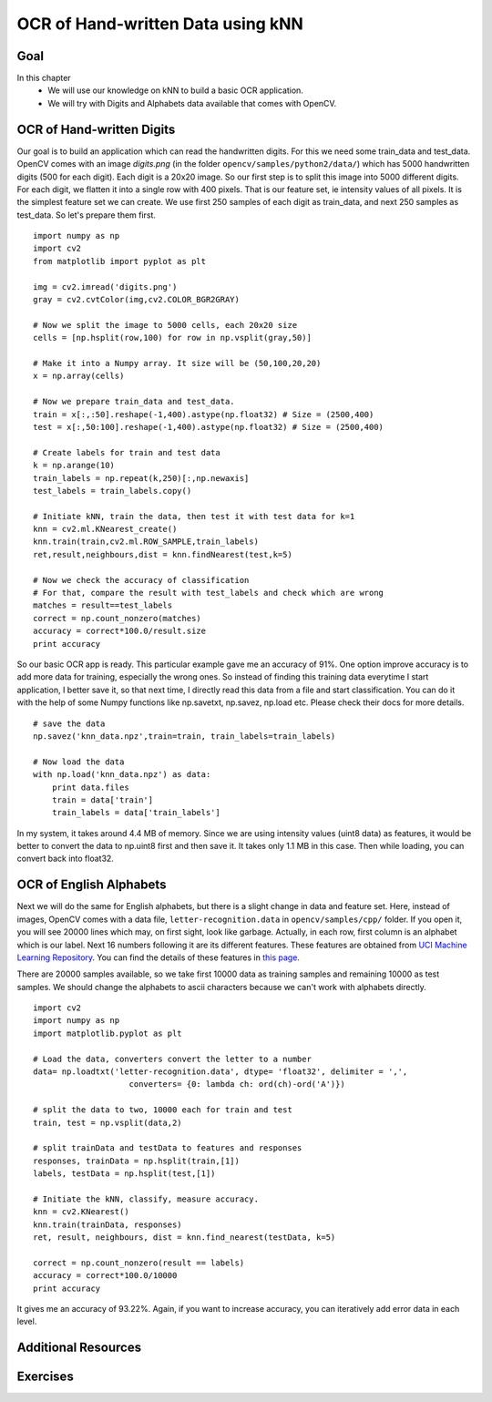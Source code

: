 .. _KNN_OpenCV:

OCR of Hand-written Data using kNN
***********************************************

Goal
=======

In this chapter
    * We will use our knowledge on kNN to build a basic OCR application.
    * We will try with Digits and Alphabets data available that comes with OpenCV. 


OCR of Hand-written Digits
============================

Our goal is to build an application which can read the handwritten digits. For this we need some train_data and test_data. OpenCV comes with an image `digits.png` (in the folder ``opencv/samples/python2/data/``) which has 5000 handwritten digits (500 for each digit). Each digit is a 20x20 image. So our first step is to split this image into 5000 different digits. For each digit, we flatten it into a single row with 400 pixels. That is our feature set, ie intensity values of all pixels. It is the simplest feature set we can create. We use first 250 samples of each digit as train_data, and next 250 samples as test_data. So let's prepare them first.
::

    import numpy as np
    import cv2
    from matplotlib import pyplot as plt
    
    img = cv2.imread('digits.png')
    gray = cv2.cvtColor(img,cv2.COLOR_BGR2GRAY)

    # Now we split the image to 5000 cells, each 20x20 size
    cells = [np.hsplit(row,100) for row in np.vsplit(gray,50)]

    # Make it into a Numpy array. It size will be (50,100,20,20)
    x = np.array(cells)

    # Now we prepare train_data and test_data.
    train = x[:,:50].reshape(-1,400).astype(np.float32) # Size = (2500,400)
    test = x[:,50:100].reshape(-1,400).astype(np.float32) # Size = (2500,400) 

    # Create labels for train and test data
    k = np.arange(10)
    train_labels = np.repeat(k,250)[:,np.newaxis]
    test_labels = train_labels.copy()

    # Initiate kNN, train the data, then test it with test data for k=1
    knn = cv2.ml.KNearest_create()
    knn.train(train,cv2.ml.ROW_SAMPLE,train_labels)
    ret,result,neighbours,dist = knn.findNearest(test,k=5)

    # Now we check the accuracy of classification
    # For that, compare the result with test_labels and check which are wrong
    matches = result==test_labels
    correct = np.count_nonzero(matches)
    accuracy = correct*100.0/result.size
    print accuracy


So our basic OCR app is ready. This particular example gave me an accuracy of 91%. One option improve accuracy is to add more data for training, especially the wrong ones. So instead of finding this training data everytime I start application, I better save it, so that next time, I directly read this data from a file and start classification. You can do it with the help of some Numpy functions like np.savetxt, np.savez, np.load etc. Please check their docs for more details.
::

    # save the data
    np.savez('knn_data.npz',train=train, train_labels=train_labels)

    # Now load the data
    with np.load('knn_data.npz') as data:
        print data.files
        train = data['train']
        train_labels = data['train_labels']

In my system, it takes around 4.4 MB of memory. Since we are using intensity values (uint8 data) as features, it would be better to convert the data to np.uint8 first and then save it. It takes only 1.1 MB in this case. Then while loading, you can convert back into float32.

OCR of English Alphabets
===========================

Next we will do the same for English alphabets, but there is a slight change in data and feature set. Here, instead of images, OpenCV comes with a data file, ``letter-recognition.data`` in ``opencv/samples/cpp/`` folder. If you open it, you will see 20000 lines which may, on first sight, look like garbage. Actually, in each row, first column is an alphabet which is our label. Next 16 numbers following it are its different features. These features are obtained from `UCI Machine Learning Repository <http://archive.ics.uci.edu/ml/>`_. You can find the details of these features in `this page <http://archive.ics.uci.edu/ml/datasets/Letter+Recognition>`_.

There are 20000 samples available, so we take first 10000 data as training samples and remaining 10000 as test samples. We should change the alphabets to ascii characters because we can't work with alphabets directly.
::

    import cv2
    import numpy as np
    import matplotlib.pyplot as plt

    # Load the data, converters convert the letter to a number
    data= np.loadtxt('letter-recognition.data', dtype= 'float32', delimiter = ',', 
                        converters= {0: lambda ch: ord(ch)-ord('A')})

    # split the data to two, 10000 each for train and test
    train, test = np.vsplit(data,2)

    # split trainData and testData to features and responses
    responses, trainData = np.hsplit(train,[1])
    labels, testData = np.hsplit(test,[1])

    # Initiate the kNN, classify, measure accuracy.
    knn = cv2.KNearest()
    knn.train(trainData, responses)
    ret, result, neighbours, dist = knn.find_nearest(testData, k=5)

    correct = np.count_nonzero(result == labels)
    accuracy = correct*100.0/10000
    print accuracy

It gives me an accuracy of 93.22%. Again, if you want to increase accuracy, you can iteratively add error data in each level.

Additional Resources
=======================

Exercises
=============

